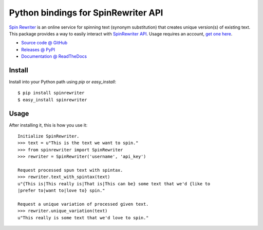 ====================================
Python bindings for SpinRewriter API
====================================

`Spin Rewriter <http://www.spinrewriter.com/bigcontentsearch>`_ is an online
service for spinning text (synonym substitution) that creates unique version(s)
of existing text. This package provides a way to easily interact with
`SpinRewriter API <http://www.spinrewriter.com/api>`_. Usage requires an
account, `get one here <http://www.spinrewriter.com/registration>`_.

* `Source code @ GitHub <https://github.com/niteoweb/spinrewriter>`_
* `Releases @ PyPI <http://pypi.python.org/pypi/spinrewriter#downloads>`_
* `Documentation @ ReadTheDocs <http://readthedocs.org/docs/spinrewriter>`_


Install
=======

Install into your Python path using `pip` or `easy_install`::

    $ pip install spinrewriter
    $ easy_install spinrewriter


Usage
=====

After installing it, this is how you use it::

    Initialize SpinRewriter.
    >>> text = u"This is the text we want to spin."
    >>> from spinrewriter import SpinRewriter
    >>> rewriter = SpinRewriter('username', 'api_key')

    Request processed spun text with spintax.
    >>> rewriter.text_with_spintax(text)
    u"{This is|This really is|That is|This can be} some text that we'd {like to
    |prefer to|want to|love to} spin."

    Request a unique variation of processed given text.
    >>> rewriter.unique_variation(text)
    u"This really is some text that we'd love to spin."


